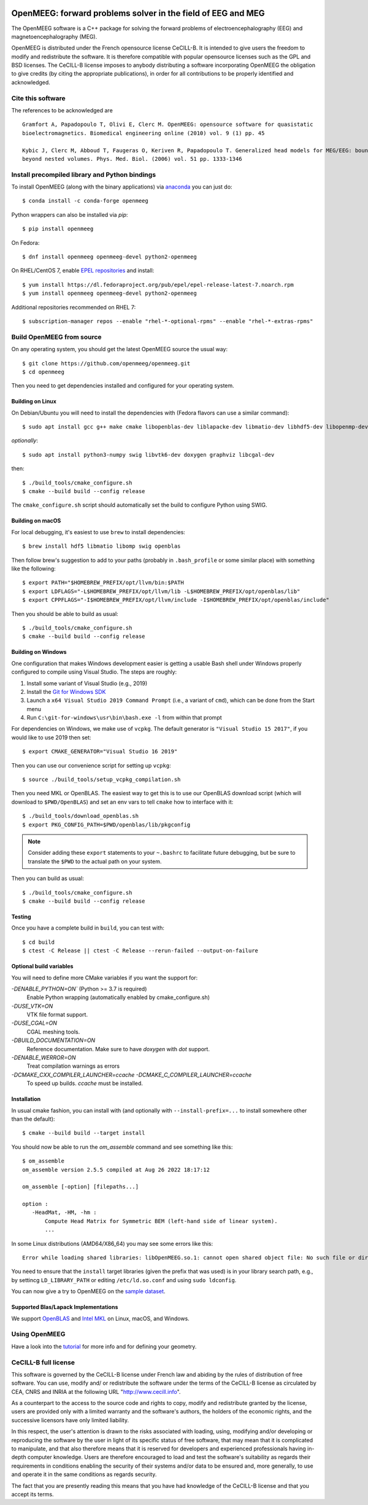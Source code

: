 |GitHub Actions|_ |CodeQL|_ |CodeCov|_ |PyPIVersion|_ |condaVersion|_

.. |GitHub Actions| image:: https://github.com/openmeeg/openmeeg/actions/workflows/build_and_test.yml/badge.svg
.. _Github Actions: https://github.com/openmeeg/openmeeg/actions/workflows/build_and_test.yml

.. |CodeQL| image:: https://github.com/openmeeg/openmeeg/workflows/CodeQL/badge.svg
.. _CodeQL: https://github.com/openmeeg/openmeeg/actions/workflows/codeql-analysis.yml

.. |CodeCov| image:: https://codecov.io/gh/openmeeg/openmeeg/branch/main/graph/badge.svg
.. _CodeCov: https://codecov.io/gh/openmeeg/openmeeg

.. |PyPIVersion| image:: https://badge.fury.io/py/openmeeg.svg
.. _PyPIVersion: https://badge.fury.io/py/openmeeg

.. |condaVersion| image:: https://anaconda.org/conda-forge/openmeeg/badges/version.svg
.. _condaVersion: https://anaconda.org/conda-forge/openmeeg

OpenMEEG: forward problems solver in the field of EEG and MEG
=============================================================

.. highlight:: console

The OpenMEEG software is a C++ package for solving the forward
problems of electroencephalography (EEG) and magnetoencephalography (MEG).

OpenMEEG is distributed under the French opensource license CeCILL-B. It is
intended to give users the freedom to modify and redistribute the software.
It is therefore compatible with popular opensource licenses such as the GPL
and BSD licenses. The CeCILL-B license imposes to anybody distributing a
software incorporating OpenMEEG the obligation to give credits (by citing the
appropriate publications), in order for all contributions to be properly
identified and acknowledged.

Cite this software
------------------

The references to be acknowledged are ::

    Gramfort A, Papadopoulo T, Olivi E, Clerc M. OpenMEEG: opensource software for quasistatic
    bioelectromagnetics. Biomedical engineering online (2010) vol. 9 (1) pp. 45

    Kybic J, Clerc M, Abboud T, Faugeras O, Keriven R, Papadopoulo T. Generalized head models for MEG/EEG: boundary element method
    beyond nested volumes. Phys. Med. Biol. (2006) vol. 51 pp. 1333-1346

.. image:: https://raw.githubusercontent.com/openmeeg/openmeeg.github.io/source/_static/inria.png

Install precompiled library and Python bindings
-----------------------------------------------

To install OpenMEEG (along with the binary applications) via `anaconda <https://www.anaconda.com/download/>`_ you can just do::

    $ conda install -c conda-forge openmeeg

Python wrappers can also be installed via `pip`::

    $ pip install openmeeg

On Fedora::

    $ dnf install openmeeg openmeeg-devel python2-openmeeg

On RHEL/CentOS 7, enable `EPEL repositories <https://fedoraproject.org/wiki/EPEL>`_ and install::

    $ yum install https://dl.fedoraproject.org/pub/epel/epel-release-latest-7.noarch.rpm
    $ yum install openmeeg openmeeg-devel python2-openmeeg

Additional repositories recommended on RHEL 7::

    $ subscription-manager repos --enable "rhel-*-optional-rpms" --enable "rhel-*-extras-rpms"

Build OpenMEEG from source
--------------------------

On any operating system, you should get the latest OpenMEEG source the usual way::

    $ git clone https://github.com/openmeeg/openmeeg.git
    $ cd openmeeg

Then you need to get dependencies installed and configured for your operating system.

Building on Linux
^^^^^^^^^^^^^^^^^

On Debian/Ubuntu you will need to install the dependencies with (Fedora flavors can use a similar command)::

    $ sudo apt install gcc g++ make cmake libopenblas-dev liblapacke-dev libmatio-dev libhdf5-dev libopenmp-dev

*optionally*::

    $ sudo apt install python3-numpy swig libvtk6-dev doxygen graphviz libcgal-dev

then::

    $ ./build_tools/cmake_configure.sh
    $ cmake --build build --config release

The ``cmake_configure.sh`` script should automatically set the build to configure
Python using SWIG.

Building on macOS
^^^^^^^^^^^^^^^^^
For local debugging, it's easiest to use ``brew`` to install dependencies::

    $ brew install hdf5 libmatio libomp swig openblas

Then follow brew's suggestion to add to your paths (probably in ``.bash_profile`` or some similar place) with something like the following::

    $ export PATH="$HOMEBREW_PREFIX/opt/llvm/bin:$PATH
    $ export LDFLAGS="-L$HOMEBREW_PREFIX/opt/llvm/lib -L$HOMEBREW_PREFIX/opt/openblas/lib"
    $ export CPPFLAGS="-I$HOMEBREW_PREFIX/opt/llvm/include -I$HOMEBREW_PREFIX/opt/openblas/include"

Then you should be able to build as usual::

    $ ./build_tools/cmake_configure.sh
    $ cmake --build build --config release

Building on Windows
^^^^^^^^^^^^^^^^^^^
One configuration that makes Windows development easier is getting a usable
Bash shell under Windows properly configured to compile using Visual Studio.
The steps are roughly:

1. Install some variant of Visual Studio (e.g., 2019)
2. Install the `Git for Windows SDK <https://github.com/git-for-windows/build-extra/releases>`_
3. Launch a ``x64 Visual Studio 2019 Command Prompt`` (i.e., a variant of ``cmd``),
   which can be done from the Start menu
4. Run ``C:\git-for-windows\usr\bin\bash.exe -l`` from within that prompt

For dependencies on Windows, we make use of ``vcpkg``. The default generator
is ``"Visual Studio 15 2017"``, if you would like to use 2019 then set::

    $ export CMAKE_GENERATOR="Visual Studio 16 2019"

Then you can use our convenience script for setting up ``vcpkg``::

    $ source ./build_tools/setup_vcpkg_compilation.sh

Then you need MKL or OpenBLAS. The easiest way to get this is to use our
OpenBLAS download script (which will download to ``$PWD/OpenBLAS``) and set an
env vars to tell ``cmake`` how to interface with it::

    $ ./build_tools/download_openblas.sh
    $ export PKG_CONFIG_PATH=$PWD/openblas/lib/pkgconfig

.. note:: Consider adding these ``export`` statements to your ``~.bashrc`` to
          facilitate future debugging, but be sure to translate the ``$PWD``
          to the actual path on your system.

Then you can build as usual::

    $ ./build_tools/cmake_configure.sh
    $ cmake --build build --config release

Testing
^^^^^^^
Once you have a complete build in ``build``, you can test with::

    $ cd build
    $ ctest -C Release || ctest -C Release --rerun-failed --output-on-failure

Optional build variables
^^^^^^^^^^^^^^^^^^^^^^^^
You will need to define more CMake variables if you want the support for:

`-DENABLE_PYTHON=ON`` (Python >= 3.7 is required)
    Enable Python wrapping (automatically enabled by cmake_configure.sh)
`-DUSE_VTK=ON`
    VTK file format support.
`-DUSE_CGAL=ON`
    CGAL meshing tools.
`-DBUILD_DOCUMENTATION=ON`
    Reference documentation. Make sure to have `doxygen` with `dot` support.
`-DENABLE_WERROR=ON`
    Treat compilation warnings as errors
`-DCMAKE_CXX_COMPILER_LAUNCHER=ccache -DCMAKE_C_COMPILER_LAUNCHER=ccache`
    To speed up builds. `ccache` must be installed.

Installation
^^^^^^^^^^^^
In usual cmake fashion, you can install with (and optionally with ``--install-prefix=...`` to install somewhere other than the default)::

    $ cmake --build build --target install

You should now be able to run the *om_assemble* command and see something like this::

    $ om_assemble
    om_assemble version 2.5.5 compiled at Aug 26 2022 18:17:12

    om_assemble [-option] [filepaths...]

    option :
       -HeadMat, -HM, -hm :
           Compute Head Matrix for Symmetric BEM (left-hand side of linear system).
           ...

In some Linux distributions (AMD64/X86_64) you may see some errors like this::

    Error while loading shared libraries: libOpenMEEG.so.1: cannot open shared object file: No such file or directory

You need to ensure that the ``install`` target libraries (given the prefix that
was used) is in your library search path, e.g., by settincg ``LD_LIBRARY_PATH``
or editing ``/etc/ld.so.conf`` and using ``sudo ldconfig``.

You can now give a try to OpenMEEG on the `sample dataset <https://github.com/openmeeg/openmeeg_sample_data/archive/master.zip>`_.

Supported Blas/Lapack Implementations
^^^^^^^^^^^^^^^^^^^^^^^^^^^^^^^^^^^^^
We support `OpenBLAS <http://www.openblas.net/>`_ and
`Intel MKL <http://software.intel.com/en-us/intel-mkl/>`_ on Linux, macOS, and Windows.

Using OpenMEEG
--------------

Have a look into the `tutorial <https://openmeeg.github.io/tutorial.html>`_
for more info and for defining your geometry.

CeCILL-B full license
---------------------

This software is governed by the CeCILL-B license under French law and
abiding by the rules of distribution of free software. You can use,
modify and/ or redistribute the software under the terms of the CeCILL-B
license as circulated by CEA, CNRS and INRIA at the following URL
"http://www.cecill.info".

As a counterpart to the access to the source code and rights to copy,
modify and redistribute granted by the license, users are provided only
with a limited warranty and the software's authors, the holders of the
economic rights, and the successive licensors have only limited
liability.

In this respect, the user's attention is drawn to the risks associated
with loading, using, modifying and/or developing or reproducing the
software by the user in light of its specific status of free software,
that may mean that it is complicated to manipulate, and that also
therefore means that it is reserved for developers and experienced
professionals having in-depth computer knowledge. Users are therefore
encouraged to load and test the software's suitability as regards their
requirements in conditions enabling the security of their systems and/or
data to be ensured and, more generally, to use and operate it in the
same conditions as regards security.

The fact that you are presently reading this means that you have had
knowledge of the CeCILL-B license and that you accept its terms.
